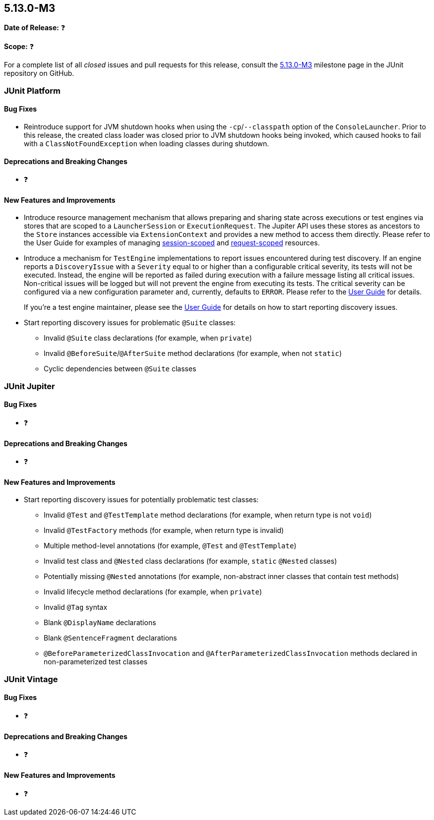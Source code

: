 [[release-notes-5.13.0-M3]]
== 5.13.0-M3

*Date of Release:* ❓

*Scope:* ❓

For a complete list of all _closed_ issues and pull requests for this release, consult the
link:{junit5-repo}+/milestone/93?closed=1+[5.13.0-M3] milestone page in the JUnit
repository on GitHub.


[[release-notes-5.13.0-M3-junit-platform]]
=== JUnit Platform

[[release-notes-5.13.0-M3-junit-platform-bug-fixes]]
==== Bug Fixes

* Reintroduce support for JVM shutdown hooks when using the `-cp`/`--classpath` option of
  the `ConsoleLauncher`. Prior to this release, the created class loader was closed prior
  to JVM shutdown hooks being invoked, which caused hooks to fail with a
  `ClassNotFoundException` when loading classes during shutdown.

[[release-notes-5.13.0-M3-junit-platform-deprecations-and-breaking-changes]]
==== Deprecations and Breaking Changes

* ❓

[[release-notes-5.13.0-M3-junit-platform-new-features-and-improvements]]
==== New Features and Improvements

* Introduce resource management mechanism that allows preparing and sharing state across
  executions or test engines via stores that are scoped to a `LauncherSession` or
  `ExecutionRequest`. The Jupiter API uses these stores as ancestors to the `Store`
  instances accessible via `ExtensionContext` and provides a new method to access them
  directly. Please refer to the User Guide for examples of managing
  <<../user-guide/index.adoc#launcher-api-launcher-session-listeners-tool-example-usage, session-scoped>>
  and
  <<../user-guide/index.adoc#launcher-api-managing-state-across-test-engines, request-scoped>>
  resources.
* Introduce a mechanism for `TestEngine` implementations to report issues encountered
  during test discovery. If an engine reports a `DiscoveryIssue` with a `Severity` equal
  to or higher than a configurable critical severity, its tests will not be executed.
  Instead, the engine will be reported as failed during execution with a failure message
  listing all critical issues. Non-critical issues will be logged but will not prevent the
  engine from executing its tests. The critical severity can be configured via a new
  configuration parameter and, currently, defaults to `ERROR`. Please refer to the
  <<../user-guide/index.adoc#running-tests-discovery-issues, User Guide>> for details.
+
If you're a test engine maintainer, please see the
<<../user-guide/index.adoc#test-engines-discovery-issues, User Guide>> for details on how
to start reporting discovery issues.
* Start reporting discovery issues for problematic `@Suite` classes:
  - Invalid `@Suite` class declarations (for example, when `private`)
  - Invalid `@BeforeSuite`/`@AfterSuite` method declarations (for example, when not
    `static`)
  - Cyclic dependencies between `@Suite` classes


[[release-notes-5.13.0-M3-junit-jupiter]]
=== JUnit Jupiter

[[release-notes-5.13.0-M3-junit-jupiter-bug-fixes]]
==== Bug Fixes

* ❓

[[release-notes-5.13.0-M3-junit-jupiter-deprecations-and-breaking-changes]]
==== Deprecations and Breaking Changes

* ❓

[[release-notes-5.13.0-M3-junit-jupiter-new-features-and-improvements]]
==== New Features and Improvements

* Start reporting discovery issues for potentially problematic test classes:
    - Invalid `@Test` and `@TestTemplate` method declarations (for example, when return
      type is not `void`)
    - Invalid `@TestFactory` methods (for example, when return type is invalid)
    - Multiple method-level annotations (for example, `@Test` and `@TestTemplate`)
    - Invalid test class and `@Nested` class declarations (for example, `static` `@Nested`
      classes)
    - Potentially missing `@Nested` annotations (for example, non-abstract inner classes
      that contain test methods)
    - Invalid lifecycle method declarations (for example, when `private`)
    - Invalid `@Tag` syntax
    - Blank `@DisplayName` declarations
    - Blank `@SentenceFragment` declarations
    - `@BeforeParameterizedClassInvocation` and `@AfterParameterizedClassInvocation`
      methods declared in non-parameterized test classes


[[release-notes-5.13.0-M3-junit-vintage]]
=== JUnit Vintage

[[release-notes-5.13.0-M3-junit-vintage-bug-fixes]]
==== Bug Fixes

* ❓

[[release-notes-5.13.0-M3-junit-vintage-deprecations-and-breaking-changes]]
==== Deprecations and Breaking Changes

* ❓

[[release-notes-5.13.0-M3-junit-vintage-new-features-and-improvements]]
==== New Features and Improvements

* ❓
